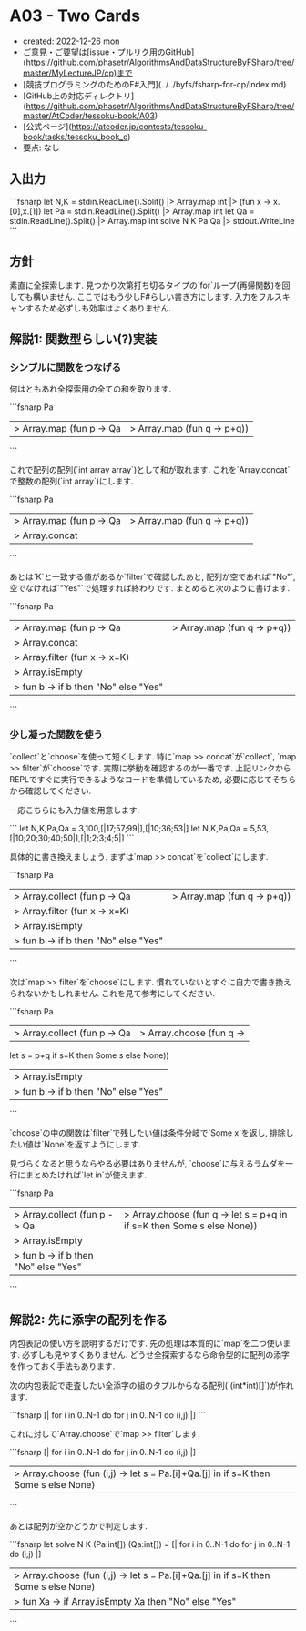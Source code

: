 * A03 - Two Cards
- created: 2022-12-26 mon
- ご意見・ご要望は[issue・プルリク用のGitHub](https://github.com/phasetr/AlgorithmsAndDataStructureByFSharp/tree/master/MyLectureJP/cp)まで
- [競技プログラミングのためのF#入門](../../byfs/fsharp-for-cp/index.md)
- [GitHub上の対応ディレクトリ](https://github.com/phasetr/AlgorithmsAndDataStructureByFSharp/tree/master/AtCoder/tessoku-book/A03)
- [公式ページ](https://atcoder.jp/contests/tessoku-book/tasks/tessoku_book_c)
- 要点: なし
** 入出力
```fsharp
let N,K = stdin.ReadLine().Split() |> Array.map int |> (fun x -> x.[0],x.[1])
let Pa = stdin.ReadLine().Split() |> Array.map int
let Qa = stdin.ReadLine().Split() |> Array.map int
solve N K Pa Qa |> stdout.WriteLine
```
** 方針
素直に全探索します.
見つかり次第打ち切るタイプの`for`ループ(再帰関数)を回しても構いません.
ここではもう少しF#らしい書き方にします.
入力をフルスキャンするため必ずしも効率はよくありません.
** 解説1: 関数型らしい(?)実装
*** シンプルに関数をつなげる
何はともあれ全探索用の全ての和を取ります.

```fsharp
Pa
|> Array.map (fun p -> Qa |> Array.map (fun q -> p+q))
```

これで配列の配列(`int array array`)として和が取れます.
これを`Array.concat`で整数の配列(`int array`)にします.

```fsharp
Pa
|> Array.map (fun p -> Qa |> Array.map (fun q -> p+q))
|> Array.concat
```

あとは`K`と一致する値があるか`filter`で確認したあと,
配列が空であれば`"No"`,
空でなければ`"Yes"`で処理すれば終わりです.
まとめると次のように書けます.

```fsharp
Pa
|> Array.map (fun p -> Qa |> Array.map (fun q -> p+q))
|> Array.concat
|> Array.filter (fun x -> x=K)
|> Array.isEmpty
|> fun b -> if b then "No" else "Yes"
```
*** 少し凝った関数を使う
`collect`と`choose`を使って短くします.
特に`map >> concat`が`collect`,
`map >> filter`が`choose`です.
実際に挙動を確認するのが一番です.
上記リンクからREPLですぐに実行できるようなコードを準備しているため,
必要に応じてそちらから確認してください.

一応こちらにも入力値を用意します.

```
let N,K,Pa,Qa = 3,100,[|17;57;99|],[|10;36;53|]
let N,K,Pa,Qa = 5,53,[|10;20;30;40;50|],[|1;2;3;4;5|]
```

具体的に書き換えましょう.
まずは`map >> concat`を`collect`にします.

```fsharp
Pa
|> Array.collect (fun p -> Qa |> Array.map (fun q -> p+q))
|> Array.filter (fun x -> x=K)
|> Array.isEmpty
|> fun b -> if b then "No" else "Yes"
```

次は`map >> filter`を`choose`にします.
慣れていないとすぐに自力で書き換えられないかもしれません.
これを見て参考にしてください.

```fsharp
Pa
|> Array.collect (fun p -> Qa |> Array.choose (fun q ->
   let s = p+q
   if s=K then Some s else None))
|> Array.isEmpty
|> fun b -> if b then "No" else "Yes"
```

`choose`の中の関数は`filter`で残したい値は条件分岐で`Some x`を返し,
排除したい値は`None`を返すようにします.

見づらくなると思うならやる必要はありませんが,
`choose`に与えるラムダを一行にまとめたければ`let in`が使えます.

```fsharp
Pa
|> Array.collect (fun p -> Qa |> Array.choose (fun q -> let s = p+q in if s=K then Some s else None))
|> Array.isEmpty
|> fun b -> if b then "No" else "Yes"
```
** 解説2: 先に添字の配列を作る
内包表記の使い方を説明するだけです.
先の処理は本質的に`map`を二つ使います.
必ずしも見やすくありません.
どうせ全探索するなら命令型的に配列の添字を作っておく手法もあります.

次の内包表記で走査したい全添字の組のタプルからなる配列(`(int*int)[]`)が作れます.

```fsharp
  [| for i in 0..N-1 do for j in 0..N-1 do (i,j) |]
```

これに対して`Array.choose`で`map >> filter`します.

```fsharp
  [| for i in 0..N-1 do for j in 0..N-1 do (i,j) |]
  |> Array.choose (fun (i,j) -> let s = Pa.[i]+Qa.[j] in if s=K then Some s else None)
```

あとは配列が空かどうかで判定します.

```fsharp
let solve N K (Pa:int[]) (Qa:int[]) =
  [| for i in 0..N-1 do for j in 0..N-1 do (i,j) |]
  |> Array.choose (fun (i,j) -> let s = Pa.[i]+Qa.[j] in if s=K then Some s else None)
  |> fun Xa -> if Array.isEmpty Xa then "No" else "Yes"
```
